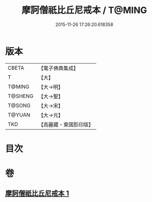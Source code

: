 #+TITLE: 摩訶僧祇比丘尼戒本 / T@MING
#+DATE: 2015-11-26 17:26:20.618358
* 版本
 |     CBETA|【電子佛典集成】|
 |         T|【大】     |
 |    T@MING|【大→明】   |
 |   T@SHENG|【大→聖】   |
 |    T@SONG|【大→宋】   |
 |    T@YUAN|【大→元】   |
 |       TKD|【高麗藏・東國影印版】|

* 目次
* 卷
** [[file:KR6k0008_001.txt][摩訶僧祇比丘尼戒本 1]]
